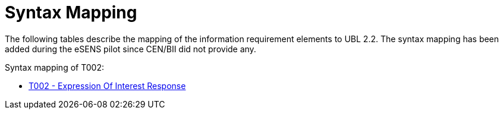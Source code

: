 
= Syntax Mapping

The following tables describe the mapping of the information requirement elements to UBL 2.2. The syntax mapping has been added during the eSENS pilot since CEN/BII did not provide any.

Syntax mapping of T002:

* https://test-vefa.difi.no/peppolbis/pracc/syntax/ExpressionOfInterestResponse/tree/[T002 - Expression Of Interest Response]
